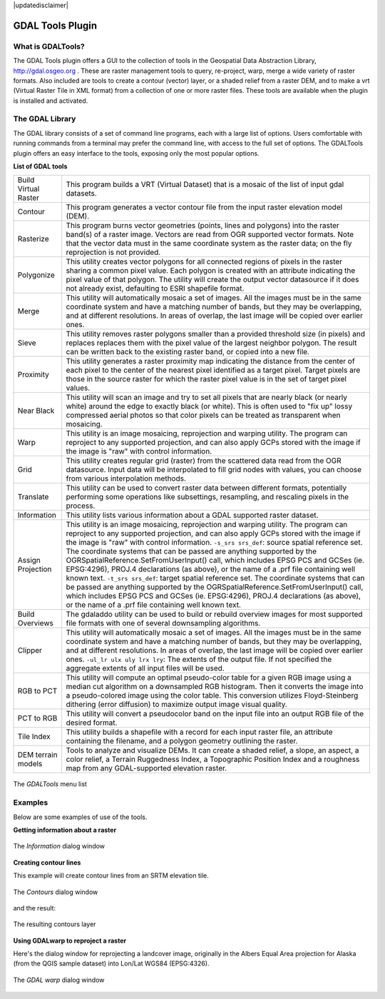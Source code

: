 .. comment out this disclaimer (by putting '.. ' in front of it) if file is uptodate with release
|updatedisclaimer|

.. _`label_plugingdaltools`:

GDAL Tools Plugin
=================


.. _`whatsgdal`:

What is GDALTools?
------------------


The GDAL Tools plugin offers a GUI to the collection of tools in the Geospatial 
Data Abstraction Library, http://gdal.osgeo.org . These are raster management 
tools to query, re-project, warp, merge a wide variety of raster formats. Also 
included are tools to create a contour (vector) layer, or a shaded relief from 
a raster DEM, and to make a vrt (Virtual Raster Tile in XML format) from a 
collection of one or more raster files. These tools are available when the 
plugin is installed and activated.

.. _`gdal_lib`:

The GDAL Library
----------------


The GDAL library consists of a set of command line programs, each with a large 
list of options. Users comfortable with running commands from a terminal may 
prefer the command line, with access to the full set of options. The GDALTools 
plugin offers an easy interface to the tools, exposing only the most popular 
options. 

**List of GDAL tools**

+----------------------+-------------------------------------------------------+
| Build Virtual Raster | This program builds a VRT (Virtual Dataset) that is a |
|                      | mosaic of the list of input gdal datasets.            |
+----------------------+-------------------------------------------------------+
| Contour              | This program generates a vector contour file from the |
|                      | input raster elevation model (DEM).                   |
+----------------------+-------------------------------------------------------+
| Rasterize            | This program burns vector geometries (points, lines   |
|                      | and polygons) into the raster band(s) of a raster     |
|                      | image. Vectors are read from OGR supported vector     |
|                      | formats. Note that the vector data must in the same   |
|                      | coordinate system as the raster data; on the fly      |
|                      | reprojection is not provided.                         |
+----------------------+-------------------------------------------------------+
| Polygonize           | This utility creates vector polygons for all connected|
|                      | regions of pixels in the raster sharing a common pixel|
|                      | value. Each polygon is created with an attribute      |
|                      | indicating the pixel value of that polygon.  The      |
|                      | utility will create the output vector datasource if it|
|                      | does not already exist, defaulting to ESRI shapefile  |
|                      | format.                                               |
+----------------------+-------------------------------------------------------+
| Merge                | This utility will automatically mosaic a set of       |
|                      | images. All the images must be in the same coordinate |
|                      | system and have a matching number of bands, but they  |
|                      | may be overlapping, and at different resolutions. In  |
|                      | areas of overlap, the last image will be copied over  |
|                      | earlier ones.                                         |
+----------------------+-------------------------------------------------------+
| Sieve                | This utility removes raster polygons smaller than a   |
|                      | provided threshold size (in pixels) and replaces      |
|                      | replaces them with the pixel value of the largest     |
|                      | neighbor polygon. The result can be written back to   |
|                      | the existing raster band, or copied into a new file.  |
+----------------------+-------------------------------------------------------+
| Proximity            | This utility generates a raster proximity map         |
|                      | indicating the distance from the center of each pixel |
|                      | to the center of the nearest pixel identified as a    |
|                      | target pixel. Target pixels are those in the source   |
|                      | raster for which the raster pixel value is in the set |
|                      | of target pixel values.                               |
+----------------------+-------------------------------------------------------+
| Near Black           | This utility will scan an image and try to set all    |
|                      | pixels that are nearly black (or nearly white) around |
|                      | the edge to exactly black (or white). This is often   |
|                      | used to "fix up" lossy compressed aerial photos so    |
|                      | that color pixels can be treated as transparent when  |
|                      | mosaicing.                                            |
+----------------------+-------------------------------------------------------+
| Warp                 | This utility is an image mosaicing,                   |
|                      | reprojection and warping utility. The program can     |
|                      | reproject to any supported projection, and can also   |
|                      | apply GCPs stored with the image if the image is "raw"|
|                      | with control information.                             |
+----------------------+-------------------------------------------------------+
| Grid                 | This utility creates regular grid (raster) from the   |
|                      | scattered data read from the OGR datasource. Input    |
|                      | data will be interpolated to fill grid nodes with     |
|                      | values, you can choose from various interpolation     |
|                      | methods.                                              |
+----------------------+-------------------------------------------------------+
| Translate            | This utility can be used to convert raster data       |
|                      | between different formats, potentially performing some|
|                      | operations like subsettings, resampling, and rescaling|
|                      | pixels in the process.                                |
+----------------------+-------------------------------------------------------+
| Information          | This utility lists various information about a        |
|                      | GDAL supported raster dataset.                        |
+----------------------+-------------------------------------------------------+
| Assign Projection    | This utility is an image mosaicing, reprojection and  |
|                      | warping utility. The program can reproject to any     |
|                      | supported projection, and can also apply GCPs stored  |
|                      | with the image if the image is "raw" with control     |
|                      | information.  ``-s_srs srs_def``: source spatial      |
|                      | reference set. The coordinate systems that can be     |
|                      | passed are anything supported by the                  |
|                      | OGRSpatialReference.SetFromUserInput() call, which    |
|                      | includes EPSG PCS and GCSes (ie. EPSG:4296), PROJ.4   |
|                      | declarations (as above), or the name of a .prf file   |
|                      | containing well known text.  ``-t_srs srs_def``:      |
|                      | target spatial reference set. The coordinate systems  |
|                      | that can be passed are anything supported by the      |
|                      | OGRSpatialReference.SetFromUserInput() call, which    |
|                      | includes EPSG PCS and GCSes (ie. EPSG:4296), PROJ.4   |
|                      | declarations (as above), or the name of a .prf file   |
|                      | containing well known text.                           |
+----------------------+-------------------------------------------------------+
| Build Overviews      | The gdaladdo utility can be used to build or rebuild  |
|                      | overview images for most supported file formats with  |
|                      | one of several downsampling algorithms.               |
+----------------------+-------------------------------------------------------+
| Clipper              | This utility will automatically mosaic a set of       |
|                      | images. All the images must be in the same coordinate |
|                      | system and have a matching number of bands, but they  |
|                      | may be overlapping, and at different resolutions. In  |
|                      | areas of overlap, the last image will be copied over  |
|                      | earlier ones.  ``-ul_lr ulx uly lrx lry``: The extents|
|                      | of the output file. If not specified the aggregate    |
|                      | extents of all input files will be used.              |
+----------------------+-------------------------------------------------------+
| RGB to PCT           | This utility will compute an optimal pseudo-color     |
|                      | table for a given RGB image using a median cut        |
|                      | algorithm on a downsampled RGB histogram. Then it     |
|                      | converts the image into a pseudo-colored image using  |
|                      | the color table. This conversion utilizes             |
|                      | Floyd-Steinberg dithering (error diffusion) to        |
|                      | maximize output image visual quality.                 |
+----------------------+-------------------------------------------------------+
| PCT to RGB           | This utility will convert a pseudocolor band on the   |
|                      | input file into an output RGB file of the desired     |
|                      | format.                                               |
+----------------------+-------------------------------------------------------+
| Tile Index           | This utility builds a shapefile with a record for     |
|                      | each input raster file, an attribute containing the   |
|                      | filename, and a polygon geometry outlining the raster.|
+----------------------+-------------------------------------------------------+
| DEM terrain models   | Tools to analyze and visualize DEMs. It can create a  |
|                      | shaded relief, a slope, an aspect, a color relief, a  |
|                      | Terrain Ruggedness Index, a Topographic Position Index|
|                      | and a roughness map from any GDAL-supported elevation |
|                      | raster.                                               |
+----------------------+-------------------------------------------------------+

.. maybe simpler rewording of the description is necessary

\ 

 \ 

.. _figure_GDAL_Tools_1:

.. only:: html

   **Figure GDAL Tools 1:**

.. figure:: /static/user_manual/plugins/raster_menu.png
   :align: center
   :width: 40em

   The *GDALTools* menu list

.. _`gdal_examples`:

Examples
--------

Below are some examples of use of the tools.

**Getting information about a raster**

.. _figure_GDAL_Tools_2:

.. only:: html

   **Figure GDAL Tools 2:**

.. figure:: /static/user_manual/plugins/gdalinfo.png
   :align: center
   :width: 40em

   The *Information* dialog window

**Creating contour lines**

This example will create contour lines from an SRTM elevation tile.

.. _figure_GDAL_Tools_3:

.. only:: html

   **Figure GDAL Tools 3:**

.. figure:: /static/user_manual/plugins/gdal_contour.png
   :align: center
   :width: 40em

   The *Contours* dialog window

and the result:

.. _figure_GDAL_Tools_4:

.. only:: html

   **Figure GDAL Tools 4:**

.. figure:: /static/user_manual/plugins/qgis_contours.png
   :align: center
   :width: 40em

   The resulting contours layer

**Using GDALwarp to reproject a raster**

Here's the dialog window for reprojecting a landcover image, originally in the 
Albers Equal Area projection for Alaska (from the QGIS sample dataset) into 
Lon/Lat WGS84 (EPSG:4326).

.. _figure_GDAL_Tools_5:

.. only:: html

   **Figure GDAL Tools 5:**

.. figure:: /static/user_manual/plugins/gdalwarp.png
   :align: center
   :width: 40em

   The *GDAL warp* dialog window
